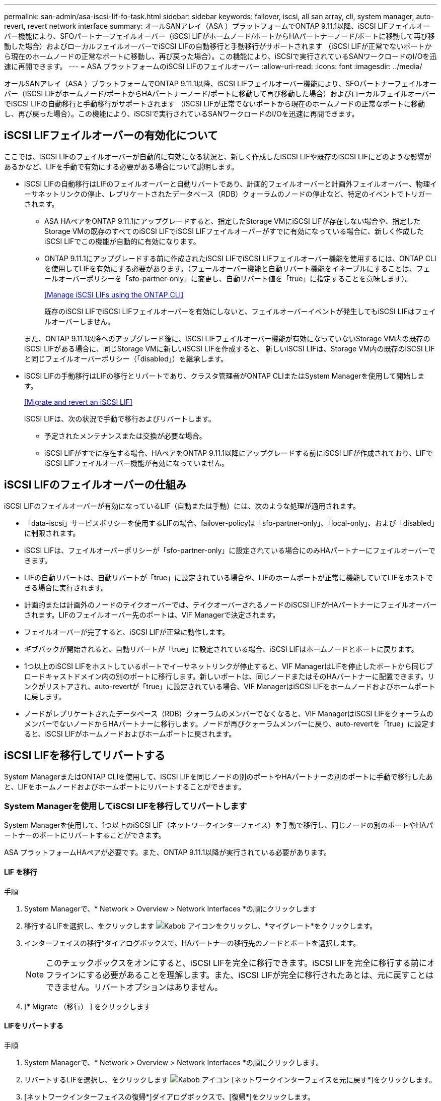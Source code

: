---
permalink: san-admin/asa-iscsi-lif-fo-task.html 
sidebar: sidebar 
keywords: failover, iscsi, all san array, cli, system manager, auto-revert, revert network interface 
summary: オールSANアレイ（ASA ）プラットフォームでONTAP 9.11.1以降、iSCSI LIFフェイルオーバー機能により、SFOパートナーフェイルオーバー（iSCSI LIFがホームノード/ポートからHAパートナーノード/ポートに移動して再び移動した場合）およびローカルフェイルオーバーでiSCSI LIFの自動移行と手動移行がサポートされます （iSCSI LIFが正常でないポートから現在のホームノードの正常なポートに移動し、再び戻った場合）。この機能により、iSCSIで実行されているSANワークロードのI/Oを迅速に再開できます。 
---
= ASA プラットフォームのiSCSI LIFのフェイルオーバー
:allow-uri-read: 
:icons: font
:imagesdir: ../media/


[role="lead"]
オールSANアレイ（ASA ）プラットフォームでONTAP 9.11.1以降、iSCSI LIFフェイルオーバー機能により、SFOパートナーフェイルオーバー（iSCSI LIFがホームノード/ポートからHAパートナーノード/ポートに移動して再び移動した場合）およびローカルフェイルオーバーでiSCSI LIFの自動移行と手動移行がサポートされます （iSCSI LIFが正常でないポートから現在のホームノードの正常なポートに移動し、再び戻った場合）。この機能により、iSCSIで実行されているSANワークロードのI/Oを迅速に再開できます。



== iSCSI LIFフェイルオーバーの有効化について

[role="Lead"]
ここでは、iSCSI LIFのフェイルオーバーが自動的に有効になる状況と、新しく作成したiSCSI LIFや既存のiSCSI LIFにどのような影響があるかなど、LIFを手動で有効にする必要がある場合について説明します。

* iSCSI LIFの自動移行はLIFのフェイルオーバーと自動リバートであり、計画的フェイルオーバーと計画外フェイルオーバー、物理イーサネットリンクの停止、レプリケートされたデータベース（RDB）クォーラムのノードの停止など、特定のイベントでトリガーされます。
+
** ASA HAペアをONTAP 9.11.1にアップグレードすると、指定したStorage VMにiSCSI LIFが存在しない場合や、指定したStorage VMの既存のすべてのiSCSI LIFでiSCSI LIFフェイルオーバーがすでに有効になっている場合に、新しく作成したiSCSI LIFでこの機能が自動的に有効になります。
** ONTAP 9.11.1にアップグレードする前に作成されたiSCSI LIFでiSCSI LIFフェイルオーバー機能を使用するには、ONTAP CLIを使用してLIFを有効にする必要があります。（フェールオーバー機能と自動リバート機能をイネーブルにすることは、フェールオーバーポリシーを「sfo-partner-only」に変更し、自動リバート値を「true」に指定することを意味します）。
+
<<Manage iSCSI LIFs using the ONTAP CLI>>

+
既存のiSCSI LIFでiSCSI LIFフェイルオーバーを有効にしないと、フェイルオーバーイベントが発生してもiSCSI LIFはフェイルオーバーしません。

+
また、ONTAP 9.11.1以降へのアップグレード後に、iSCSI LIFフェイルオーバー機能が有効になっていないStorage VM内の既存のiSCSI LIFがある場合に、同じStorage VMに新しいiSCSI LIFを作成すると、 新しいiSCSI LIFは、Storage VM内の既存のiSCSI LIFと同じフェイルオーバーポリシー（「disabled」）を継承します。



* iSCSI LIFの手動移行はLIFの移行とリバートであり、クラスタ管理者がONTAP CLIまたはSystem Managerを使用して開始します。
+
<<Migrate and revert an iSCSI LIF>>

+
iSCSI LIFは、次の状況で手動で移行およびリバートします。

+
** 予定されたメンテナンスまたは交換が必要な場合。
** iSCSI LIFがすでに存在する場合、HAペアをONTAP 9.11.1以降にアップグレードする前にiSCSI LIFが作成されており、LIFでiSCSI LIFフェイルオーバー機能が有効になっていません。






== iSCSI LIFのフェイルオーバーの仕組み

[role="Lead"]
iSCSI LIFのフェイルオーバーが有効になっているLIF（自動または手動）には、次のような処理が適用されます。

* 「data-iscsi」サービスポリシーを使用するLIFの場合、failover-policyは「sfo-partner-only」、「local-only」、および「disabled」に制限されます。
* iSCSI LIFは、フェイルオーバーポリシーが「sfo-partner-only」に設定されている場合にのみHAパートナーにフェイルオーバーできます。
* LIFの自動リバートは、自動リバートが「true」に設定されている場合や、LIFのホームポートが正常に機能していてLIFをホストできる場合に実行されます。
* 計画的または計画外のノードのテイクオーバーでは、テイクオーバーされるノードのiSCSI LIFがHAパートナーにフェイルオーバーされます。LIFのフェイルオーバー先のポートは、VIF Managerで決定されます。
* フェイルオーバーが完了すると、iSCSI LIFが正常に動作します。
* ギブバックが開始されると、自動リバートが「true」に設定されている場合、iSCSI LIFはホームノードとポートに戻ります。
* 1つ以上のiSCSI LIFをホストしているポートでイーサネットリンクが停止すると、VIF ManagerはLIFを停止したポートから同じブロードキャストドメイン内の別のポートに移行します。新しいポートは、同じノードまたはそのHAパートナーに配置できます。リンクがリストアされ、auto-revertが「true」に設定されている場合、VIF ManagerはiSCSI LIFをホームノードおよびホームポートに戻します。
* ノードがレプリケートされたデータベース（RDB）クォーラムのメンバーでなくなると、VIF ManagerはiSCSI LIFをクォーラムのメンバーでないノードからHAパートナーに移行します。ノードが再びクォーラムメンバーに戻り、auto-revertを「true」に設定すると、iSCSI LIFがホームノードおよびホームポートに戻されます。




== iSCSI LIFを移行してリバートする

[role="Lead"]
System ManagerまたはONTAP CLIを使用して、iSCSI LIFを同じノードの別のポートやHAパートナーの別のポートに手動で移行したあと、LIFをホームノードおよびホームポートにリバートすることができます。



=== System Managerを使用してiSCSI LIFを移行してリバートします

[role="Lead"]
System Managerを使用して、1つ以上のiSCSI LIF（ネットワークインターフェイス）を手動で移行し、同じノードの別のポートやHAパートナーのポートにリバートすることができます。

ASA プラットフォームHAペアが必要です。また、ONTAP 9.11.1以降が実行されている必要があります。



==== LIF を移行

.手順
. System Managerで、* Network > Overview > Network Interfaces *の順にクリックします
. 移行するLIFを選択し、をクリックします image:icon_kabob.gif["Kabob アイコン"]をクリックし、*マイグレート*をクリックします。
. インターフェイスの移行*ダイアログボックスで、HAパートナーの移行先のノードとポートを選択します。
+

NOTE: このチェックボックスをオンにすると、iSCSI LIFを完全に移行できます。iSCSI LIFを完全に移行する前にオフラインにする必要があることを理解します。また、iSCSI LIFが完全に移行されたあとは、元に戻すことはできません。リバートオプションはありません。

. [* Migrate （移行） ] をクリックします




==== LIFをリバートする

.手順
. System Managerで、* Network > Overview > Network Interfaces *の順にクリックします。
. リバートするLIFを選択し、をクリックします image:icon_kabob.gif["Kabob アイコン"] [ネットワークインターフェイスを元に戻す*]をクリックします。
. [ネットワークインターフェイスの復帰*]ダイアログボックスで、[復帰*]をクリックします。




=== ONTAP CLIを使用してiSCSI LIFを移行してリバートします

[role="Lead"]
ONTAP CLIを使用すると、1つ以上のiSCSI LIFを手動で移行して、同じノードの別のポートやHAパートナーのポートにリバートできます。

ASA プラットフォームHAペアが必要です。また、ONTAP 9.11.1以降が実行されている必要があります。

|===


| 状況 | 使用するコマンド 


| iSCSI LIFを別のノード/ポートに移行する | を参照してください link:../networking/migrate_a_lif.html["LIF を移行"] をクリックします。 


| iSCSI LIFをホームノード/ポートにリバートします | を参照してください link:../networking/revert_a_lif_to_its_home_port.html["LIF をホームポートにリバートする"] をクリックします。 
|===


== ONTAP CLIを使用してiSCSI LIFを管理します

ONTAP CLIを使用して、iSCSI LIFを管理できます。これには、新しいiSCSI LIFの作成や、既存のLIFに対するiSCSI LIFフェイルオーバー機能の有効化などが含まれます。

ASA プラットフォームHAペアが必要です。また、ONTAP 9.11.1以降が実行されている必要があります。

を参照してください https://docs.netapp.com/us-en/ontap-cli-9111/index.html["ONTAP 9.11.1コマンドリファレンス"^] ネットワーク・インターフェイスのコマンドの完全なリストを表示します。

|===


| 状況 | 使用するコマンド 


| iSCSI LIFを作成 | 「network interface create -vserver vserver_name -lif_iscsi_lif_service-policy default-data-blocks -data -protocol iscsi -home-node node_name _-home-port port_name _-address _ip_address _-netmask netmask_value_`」必要に応じて、を参照してください link:../networking/create_a_lif.html["LIF を作成"] を参照してください。 


| LIFが正常に作成されたことを確認します | 'network interface show -vserver_vserver_name __-fields failover-policy failover-policy、failover-group、auto-revert、is-home 


| iSCSI LIFでデフォルトの自動リバートを無視できるかどうかを確認します | 「network interface modify -vserver _vserver_name --lif_iscsi_lif__ auto-revert false」の略 


| iSCSI LIFでストレージフェイルオーバーを実行します | 「storage failover takeover -ofnode _node_name -- option normal」という警告が表示されます。テイクオーバーが開始されます。パートナーノードがリブートすると、ギブバックが自動的に開始されます。続行しますか？{y/n}:'y'応答はHAパートナーからのテイクオーバー・メッセージを表示します 


| 既存のLIFに対してiSCSI LIFフェイルオーバー機能を有効にします | クラスタをONTAP 9.11.1以降にアップグレードする前に作成されたiSCSI LIFについては、iSCSI LIFフェイルオーバー機能を有効にできます（フェイルオーバーポリシーを「sfo-partner-only」に変更し、自動リバート機能を「true」に変更します）。 「network interface modify -vserver vserver_name -lif_iscsi_lif_–failover-policy sfo-partner-only -auto-revert true」このコマンドは、「-lif *」を指定して、その他のすべてのパラメータを同じ状態にして、Storage VM内のすべてのiSCSI LIF上で実行できます。 


| 既存のLIFに対してiSCSI LIFフェイルオーバー機能を無効にします | クラスタをONTAP 9.11.1以降にアップグレードする前に作成したiSCSI LIFについては、iSCSI LIFのフェイルオーバー機能と自動リバート機能を無効にすることができます。 「network interface modify -vserver vserver_name -lif_iscsi_lif_–failover-policy disabled -auto-revert false」このコマンドは、「-lif *」を指定して、その他のすべてのパラメータを同じにして、Storage VM内のすべてのiSCSI LIFに対して実行できます。 
|===